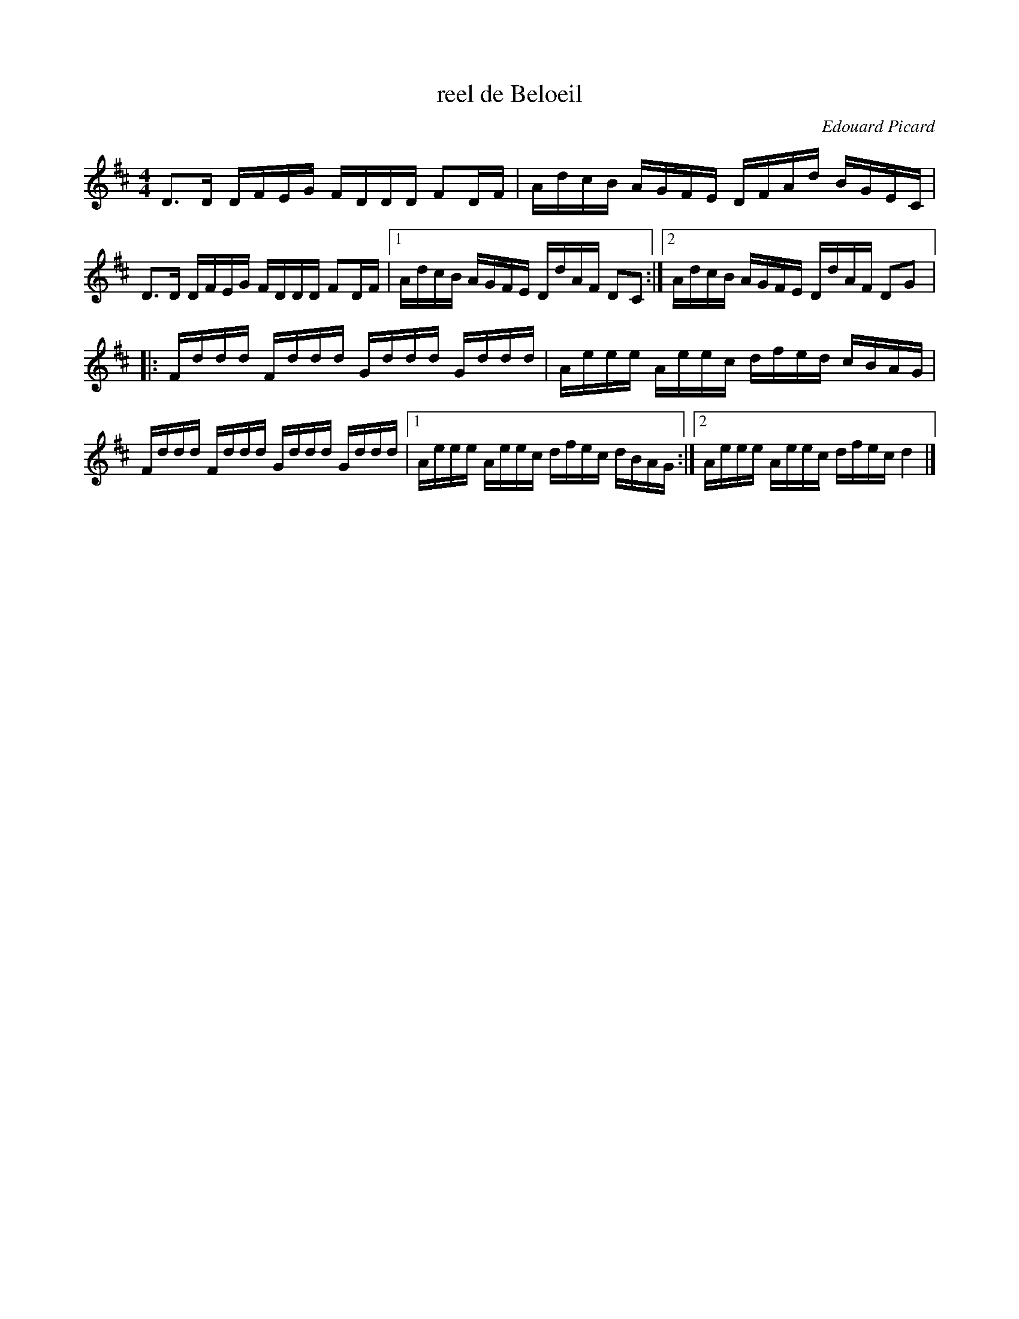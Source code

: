 X:84
T:reel de Beloeil
C:Edouard Picard
S:Laurence Beaudry
M:4/4
L:1/16
K:D
D3D DFEG FDDD F2DF | AdcB AGFE DFAd BGEC |
D3D DFEG FDDD F2DF |1 AdcB AGFE DdAF D2C2 :|2 AdcB AGFE DdAF D2G2 |:
Fddd Fddd Gddd Gddd | Aeee Aeec dfed cBAG |
Fddd Fddd Gddd Gddd |1 Aeee Aeec dfec dBAG :|2 Aeee Aeec dfec d4 |]
